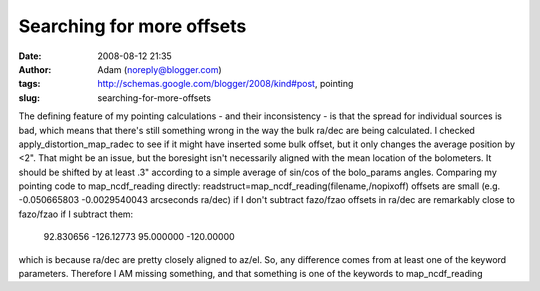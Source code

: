 Searching for more offsets
##########################
:date: 2008-08-12 21:35
:author: Adam (noreply@blogger.com)
:tags: http://schemas.google.com/blogger/2008/kind#post, pointing
:slug: searching-for-more-offsets

The defining feature of my pointing calculations - and their
inconsistency - is that the spread for individual sources is bad, which
means that there's still something wrong in the way the bulk ra/dec are
being calculated.
I checked apply\_distortion\_map\_radec to see if it might have inserted
some bulk offset, but it only changes the average position by <2". That
might be an issue, but the boresight isn't necessarily aligned with the
mean location of the bolometers. It should be shifted by at least .3"
according to a simple average of sin/cos of the bolo\_params angles.
Comparing my pointing code to map\_ncdf\_reading directly:
readstruct=map\_ncdf\_reading(filename,/nopixoff)
offsets are small (e.g. -0.050665803 -0.0029540043 arcseconds ra/dec) if
I don't subtract fazo/fzao
offsets in ra/dec are remarkably close to fazo/fzao if I subtract them:
 92.830656 -126.12773
 95.000000 -120.00000
which is because ra/dec are pretty closely aligned to az/el.
So, any difference comes from at least one of the keyword parameters.
Therefore I AM missing something, and that something is one of the
keywords to map\_ncdf\_reading
